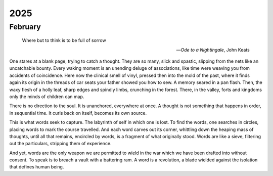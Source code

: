 ----
2025
----

February
--------

.. epigraph::

    Where but to think is to be full of sorrow

    -- *Ode to a Nightingale*, John Keats

One stares at a blank page, trying to catch a thought. They are so many, slick and spastic, slipping from the nets like an uncatchable bounty. Every waking moment is an unending deluge of associations, like time were weaving you from accidents of coincidence. Here now the clinical smell of vinyl, pressed then into the mold of the past, where it finds again its origin in the threads of car seats your father showed you how to sew. A memory seared in a pan flash. Then, the waxy flesh of a holly leaf, sharp edges and spindly limbs, crunching in the forest. There, in the valley, forts and kingdoms only the minds of children can map.

There is no direction to the soul. It is unanchored, everywhere at once. A thought is not something that happens in order, in sequential time. It curls back on itself, becomes its own source.

This is what words seek to capture. The labyrinth of self in which one is lost. To find the words, one searches in circles, placing words to mark the course travelled. And each word carves out its corner, whittling down the heaping mass of thoughts, until all that remains, encircled by words, is a fragment of what originally stood. Words are like a sieve, filtering out the particulars, stripping them of experience.

And yet, words are the only weapon we are permitted to wield in the war which we have been drafted into without consent. To speak is to breach a vault with a battering ram. A word is a revolution, a blade wielded against the isolation that defines human being.
